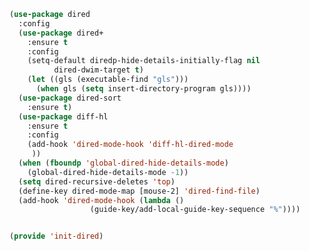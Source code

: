 #+BEGIN_SRC emacs-lisp :tangle yes
(use-package dired
  :config
  (use-package dired+
    :ensure t
    :config
    (setq-default diredp-hide-details-initially-flag nil
	      dired-dwim-target t)
    (let ((gls (executable-find "gls")))
      (when gls (setq insert-directory-program gls))))
  (use-package dired-sort
    :ensure t)
  (use-package diff-hl
    :ensure t
    :config
    (add-hook 'dired-mode-hook 'diff-hl-dired-mode
     ))
  (when (fboundp 'global-dired-hide-details-mode)
    (global-dired-hide-details-mode -1))
  (setq dired-recursive-deletes 'top)
  (define-key dired-mode-map [mouse-2] 'dired-find-file)
  (add-hook 'dired-mode-hook (lambda ()
			      (guide-key/add-local-guide-key-sequence "%"))))


(provide 'init-dired)

#+END_SRC
